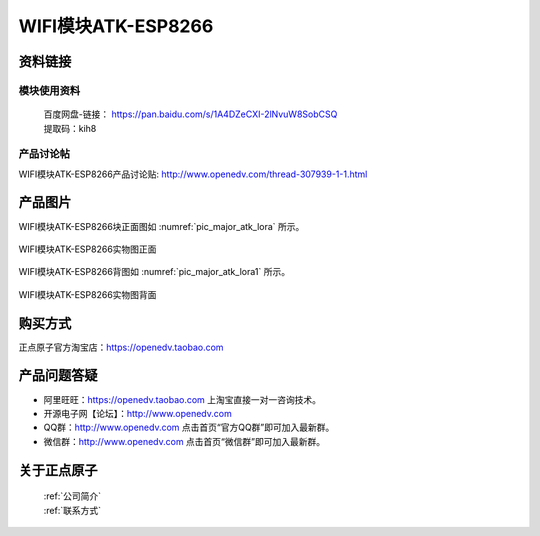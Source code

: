 .. 正点原子产品资料汇总, created by 2020-03-19 正点原子-alientek 

WIFI模块ATK-ESP8266
============================================



资料链接
------------

模块使用资料
^^^^^^^^^^

 | 百度网盘-链接： https://pan.baidu.com/s/1A4DZeCXI-2lNvuW8SobCSQ
 | 提取码：kih8
  
产品讨论帖
^^^^^^^^^^  

WIFI模块ATK-ESP8266产品讨论贴: http://www.openedv.com/thread-307939-1-1.html


产品图片
--------


WIFI模块ATK-ESP8266块正面图如 :numref:`pic_major_atk_lora` 所示。

.. _pic_major_atk_lora:

.. figure:: media/atk-lora-02-major.png
   :align: center

   
   WIFI模块ATK-ESP8266实物图正面


WIFI模块ATK-ESP8266背图如 :numref:`pic_major_atk_lora1` 所示。

.. _pic_major_atk_lora1:

.. figure:: media/atk-lora-02-major1.png
   :align: center

   
   WIFI模块ATK-ESP8266实物图背面


购买方式
-------- 

正点原子官方淘宝店：https://openedv.taobao.com 




产品问题答疑
------------

- 阿里旺旺：https://openedv.taobao.com 上淘宝直接一对一咨询技术。  
- 开源电子网【论坛】：http://www.openedv.com 
- QQ群：http://www.openedv.com   点击首页“官方QQ群”即可加入最新群。 
- 微信群：http://www.openedv.com 点击首页“微信群”即可加入最新群。
  


关于正点原子  
-----------------

 | :ref:`公司简介` 
 | :ref:`联系方式`

